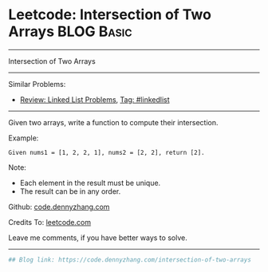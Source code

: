 * Leetcode: Intersection of Two Arrays                           :BLOG:Basic:
#+STARTUP: showeverything
#+OPTIONS: toc:nil \n:t ^:nil creator:nil d:nil
:PROPERTIES:
:type:     misc
:END:
---------------------------------------------------------------------
Intersection of Two Arrays
---------------------------------------------------------------------
#+BEGIN_HTML
<a href="https://github.com/dennyzhang/code.dennyzhang.com"><img align="right" width="200" height="183" src="https://www.dennyzhang.com/wp-content/uploads/denny/watermark/github.png" /></a>
#+END_HTML
Similar Problems:
- [[https://code.dennyzhang.com/review-linkedlist][Review: Linked List Problems]], [[https://code.dennyzhang.com/tag/linkedlist][Tag: #linkedlist]]
---------------------------------------------------------------------
Given two arrays, write a function to compute their intersection.

Example:
#+BEGIN_EXAMPLE
Given nums1 = [1, 2, 2, 1], nums2 = [2, 2], return [2].
#+END_EXAMPLE

Note:
- Each element in the result must be unique.
- The result can be in any order.

Github: [[https://github.com/dennyzhang/code.dennyzhang.com/tree/master/problems/intersection-of-two-arrays][code.dennyzhang.com]]

Credits To: [[https://leetcode.com/problems/intersection-of-two-arrays/description/][leetcode.com]]

Leave me comments, if you have better ways to solve.
---------------------------------------------------------------------
#+BEGIN_SRC python
## Blog link: https://code.dennyzhang.com/intersection-of-two-arrays

#+END_SRC

#+BEGIN_HTML
<div style="overflow: hidden;">
<div style="float: left; padding: 5px"> <a href="https://www.linkedin.com/in/dennyzhang001"><img src="https://www.dennyzhang.com/wp-content/uploads/sns/linkedin.png" alt="linkedin" /></a></div>
<div style="float: left; padding: 5px"><a href="https://github.com/dennyzhang"><img src="https://www.dennyzhang.com/wp-content/uploads/sns/github.png" alt="github" /></a></div>
<div style="float: left; padding: 5px"><a href="https://www.dennyzhang.com/slack" target="_blank" rel="nofollow"><img src="https://slack.dennyzhang.com/badge.svg" alt="slack"/></a></div>
</div>
#+END_HTML
